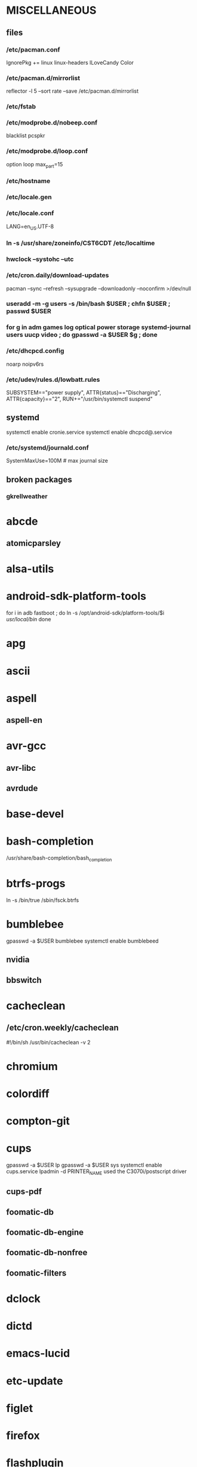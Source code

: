 * MISCELLANEOUS
** files
*** /etc/pacman.conf
IgnorePkg += linux linux-headers
ILoveCandy
Color
*** /etc/pacman.d/mirrorlist
reflector -l 5 --sort rate --save /etc/pacman.d/mirrorlist
*** /etc/fstab
*** /etc/modprobe.d/nobeep.conf
blacklist pcspkr
*** /etc/modprobe.d/loop.conf
option loop max_part=15
*** /etc/hostname
*** /etc/locale.gen
*** /etc/locale.conf
LANG=en_US.UTF-8
*** ln -s /usr/share/zoneinfo/CST6CDT /etc/localtime
*** hwclock --systohc --utc
*** /etc/cron.daily/download-updates
pacman --sync --refresh --sysupgrade --downloadonly --noconfirm >/dev/null
*** useradd -m -g users -s /bin/bash $USER ; chfn $USER ; passwd $USER
*** for g in adm games log optical power storage systemd-journal users uucp video ; do gpasswd -a $USER $g ; done
*** /etc/dhcpcd.config
# prevents check for IP addr conflict (that should be DHCP server's job)
# can significantly speed up network config
noarp
noipv6rs
*** /etc/udev/rules.d/lowbatt.rules
SUBSYSTEM=="power supply", ATTR{status}=="Discharging", ATTR{capacity}=="2", RUN+="/usr/bin/systemctl suspend"
** systemd
systemctl enable cronie.service
systemctl enable dhcpcd@.service
*** /etc/systemd/journald.conf
SystemMaxUse=100M # max journal size
** broken packages
*** gkrellweather
* abcde
** atomicparsley
* alsa-utils
* android-sdk-platform-tools
for i in adb fastboot ; do
    ln -s /opt/android-sdk/platform-tools/$i /usr/local/bin/
done
* apg
* ascii
* aspell
** aspell-en
* avr-gcc
** avr-libc
** avrdude
* base-devel
* bash-completion
/usr/share/bash-completion/bash_completion
* btrfs-progs
ln -s /bin/true /sbin/fsck.btrfs
* bumblebee
gpasswd -a $USER bumblebee
systemctl enable bumblebeed
** nvidia
** bbswitch
* cacheclean
** /etc/cron.weekly/cacheclean
#!/bin/sh
/usr/bin/cacheclean -v 2
* chromium
* colordiff
* compton-git
* cups
gpasswd -a $USER lp
gpasswd -a $USER sys
systemctl enable cups.service
lpadmin -d PRINTER_NAME
used the C3070i/postscript driver
** cups-pdf
** foomatic-db
** foomatic-db-engine
** foomatic-db-nonfree
** foomatic-filters
* dclock
* dictd
* emacs-lucid
* etc-update
* figlet
* firefox
* flashplugin
/etc/adobe/mms.cfg
* foldingathome-smp
useradd -m -g users -s /bin/sh folding
mkdir /opt/fah-smp/folding
chown folding:users /opt/fah-smp/folding
cd /opt/fah-smp/folding ; sudo -u folding ../fah6 -configonly
systemctl enable foldingathome-smp.service
** /etc/systemd/system/foldingathome-smp.service
[Unit]
Description=Folding@home distributed computing client
After=network.target

[Service]
User=folding
Type=simple
WorkingDirectory=/opt/fah-smp/folding
ExecStart=/opt/fah-smp/fah6 -smp -verbosity 9 -forceasm

[Install]
WantedBy=multi-user.target
* font-bh-ttf
* font-mathematica
* fortune-mod
* fvwm
* geeqie
* gimp
** gimp-plugin-gmic
* git
* gkrellm
** gkrellweather
* gpm
systemctl enable gpm.service
* gstreamer0.10-plugins
* hdparm
** /etc/udev/rules.d/hdparm.rules
ACTION=="add", KERNEL=="sd[az]", ATTR{queue/rotational}=="1", RUN+="/sbin/hdparm -B 254 /dev/$kernel"
* htop
* hugin
* iftop
* imagemagick
** imagemagick-doc
* inetutils
* iotop
* ispell
* jre7-openjdk
** icedtea-web-java7
* k3b
pacman -S --needed dvd+rw-tools vcdimager transcode emovix cdrdao cdparanoia
* kdegraphics-okular
** kpartsplugin
* keepassx
* laptop-mode-tools
systemctl enable laptop-mode.service
** /etc/laptop-mode/conf.d/lcd-brightness.conf

#
# Should laptop mode tools control LCD brightness?
#
CONTROL_BRIGHTNESS=1


#
# Commands to execute to set the brightness on your LCD
#
# # feynman
# BATT_BRIGHTNESS_COMMAND="echo 3"
# LM_AC_BRIGHTNESS_COMMAND="echo 15"
# NOLM_AC_BRIGHTNESS_COMMAND="echo 15"
# BRIGHTNESS_OUTPUT="/sys/devices/platform/eeepc/backlight/eeepc/brightness"
# # mandelbrot
# BATT_BRIGHTNESS_COMMAND="echo 1000"
# LM_AC_BRIGHTNESS_COMMAND="echo 4437"
# NOLM_AC_BRIGHTNESS_COMMAND="echo 4437"
# BRIGHTNESS_OUTPUT="/sys/class/backlight/intel_backlight/brightness"

* libreoffice
** libreoffice-en-US
* lsof
* luminancehdr
* lyx
* mercurial
** hg-git-hg
** hgview
*** python2-qscintilla
* mesa-demos
* mlocate
** /etc/cron.weekly/updatedb-network
LOCATE_PATH=""
for share in nfs engineering hardware ; do
    ${UPDATEDB} \
        --prunefs "" \
        --database-root /media/$share \
        --output /var/lib/mlocate/mlocate-${share}.db

    LOCATE_PATH=$LOCATE_PATH:/var/lib/mlocate/mlocate-${share}.db
done

# add LOCATE_PATH to your ~/.bashrc to have locate search these databases
* mpd
gpasswd -a mpd audio
** mpc
* mutt
* ncmpcpp
* net-tools
* nfs-utils
systemctl enable rpcbind.service
** /etc/fstab
SERVER:/path/on/server /media/MOUNTPOINT nfs ro,soft,intr
* nitrogen
* notification-daemon
* ntp
systemctl enable ntpd.service
* numlockx
* nvidia
** nvclock
** nvidia-utils
* openssh
systemctl enable sshd.service
** /etc/ssh/sshd_config
X11Forwarding yes
** keychain
** sshfs
* opera
* p7zip
* pacaur
cd /tmp
for i in cower pacaur ; do
    curl -O https://aur.archlinux.org/packages/${i:0:2}/$i/$i.tar.gz
    tar xf $i.tar.gz
    (cd $i ; makepkg -si)
done

mkdir -p /var/cache/pacaur/pkg
chgrp wheel /var/cache/pacaur/pkg
chmod g+rwx /var/cache/pacaur/pkg
** /etc/makepkg.conf
PKGDEST=/var/cache/pacaur/pkg/
** ~/.config/pacaur/config
editpkgbuild=false
editinstall=false
clean=false
* pacman-contrib
* pacserve
systemctl enable pacserve.service
** /etc/pacman.conf/mirrorlist
Server = http://localhost:15678/request/$repo/$arch
* patchutils
* pbzip2
* perl-ipc-run
* perl-rename
* perl-term-readline-gnu
* pidgin
* pkgfile
** /etc/cron.monthly/pkgfile
pkgfile --update >/dev/null 
* pkgtools
* pm-utils
** /etc/sudoers
# give the power group the ability to suspend
%power ALL = NOPASSWD: /usr/sbin/pm-suspend
* pmount
* pulseaudio
gpasswd -a $USER audio
** pavucontrol
** pulseaudio-alsa
* pysolfc
* python
** ipython
** pymysql
** python-matplotlib
** python-numpy
** python-pylint
** python-pymysql-git
** python-pyserial
** python-scipy
** python-sqlalchemy
* python2
** ipython2
** python2-daemon
** python2-matplotlib
** python2-mpd
** python2-numpy
** python2-pylint
** python2-pymysql
** python2-scipy
** python2-pyserial
** python2-sqlalchemy
* rdesktop
* reflector
* rxvt-unicode
* samba
systemctl enable smbd.service
systemctl enable nmbd.service
systemctl enable winbindd.service
sudo pdbedit -a -u $USER
** /etc/smb.conf
* slim
systemctl enable slim.service
* smbclient
** /etc/samba/private/SERVER.cred
username=USERNAME
password=PASSWORD
** /etc/fstab
//SERVER/SHARE    /media/MOUNTPOINT      cifs    uid=USER,gid=GROUP,credentials=/etc/samba/private/SERVER.cred,iocharset=utf8,file_mode=0644,dir_mode=0755 0 0
* spideroak
* strace
* subversion
* sudo
gpasswd -a $USER wheel
** /etc/sudoers
%wheel ALL=(ALL) ALL
* texlive-most
* tmux
* trash-cli
* tree
* tremulous
* ttf-dejavu
* ttf-indic-otf
* ttf-liberation
* ttf-mathtype
* ttf-ms-fonts
* ttf-vista-fonts
* udiskie
* virtualbox
gpasswd -a $USER vboxusers
chattr +C ~/.VirtualBox/ # improves performance on btrfs
** /etc/modules-load.d/virtualbox.conf
vboxdrv
vboxnetadp
vboxnetflt
** virtualbox-ext-oracle
** virtualbox-guest-iso
** virtualbox-host-modules
* vlc
* wcalc
* wicd
systemctl enable wicd.service
* wine
need multilib repo if on 64-bit
* words
* x11vnc
* xclip
* xf86-input-synaptics
* xf86-video-intel
** /etc/X11/xorg.conf.d/20-intel.conf
Section "Device"
   Identifier  "Intel Graphics"
   Driver      "intel"
   Option      "AccelMethod"  "sna"
   Option      "XvMC" "true"
EndSection
** /etc/X11/XvMCConfig
/usr/lib/libIntelXvMC.so
* xorg-apps
** xorg-xdpyinfo
** xorg-xmodmap
** xorg-xrandr
** xorg-xrdb
** xorg-xwd
* xorg-server
* xorg-server-xephyr
* xorg-xclock
* xorg-xinit 
* xscreensaver
** xuserrun-git
** /etc/systemd/system/xscreensaver.service
[Unit]
Description=Lock X session using xscreensaver
Before=sleep.target

[Service]
Type=oneshot
ExecStart=/usr/bin/xuserrun /usr/bin/xscreensaver-command -lock

[Install]
WantedBy=sleep.target

